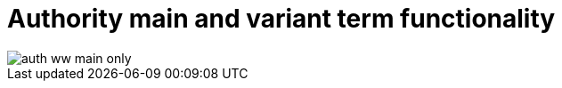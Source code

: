 :toc:
:toc-placement!:
:toclevels: 4

ifdef::env-github[]
:tip-caption: :bulb:
:note-caption: :information_source:
:important-caption: :heavy_exclamation_mark:
:caution-caption: :fire:
:warning-caption: :warning:
:imagesdir: https://raw.githubusercontent.com/lyrasis/collectionspace-migration-explainers/main/img
endif::[]

= Authority main and variant term functionality

toc::[]

image::auth_ww_main_only.png[]
